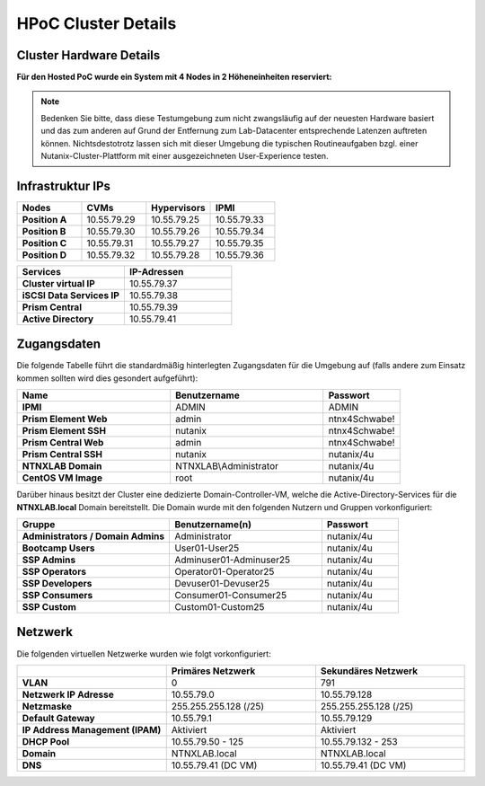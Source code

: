 .. _clusterdetails:

------------------------
HPoC Cluster Details
------------------------

Cluster Hardware Details
++++++++++++++++++++++++


**Für den Hosted PoC wurde ein System mit 4 Nodes in 2 Höheneinheiten reserviert:**

.. figure:: images/cluster3060g5a.png

.. note::
  Bedenken Sie bitte, dass diese Testumgebung zum nicht zwangsläufig  auf der neuesten Hardware basiert und das zum anderen auf Grund der Entfernung zum Lab-Datacenter entsprechende Latenzen auftreten können. Nichtsdestotrotz lassen sich mit dieser Umgebung die typischen Routineaufgaben bzgl. einer Nutanix-Cluster-Plattform mit einer ausgezeichneten User-Experience testen.

Infrastruktur IPs
+++++++++++++++++

.. list-table::
   :widths: 10 10 10 10
   :header-rows: 1

   * - Nodes
     - CVMs
     - Hypervisors
     - IPMI
   * - **Position A**
     - 10.55.79.29
     - 10.55.79.25
     - 10.55.79.33
   * - **Position B**
     - 10.55.79.30
     - 10.55.79.26
     - 10.55.79.34
   * - **Position C**
     - 10.55.79.31
     - 10.55.79.27
     - 10.55.79.35
   * - **Position D**
     - 10.55.79.32
     - 10.55.79.28
     - 10.55.79.36


.. list-table::
  :widths: 20 20
  :header-rows: 1

  * - Services
    - IP-Adressen
  * - **Cluster virtual IP**
    - 10.55.79.37
  * - **iSCSI Data Services IP**
    - 10.55.79.38
  * - **Prism Central**
    - 10.55.79.39
  * - **Active Directory**
    - 10.55.79.41


Zugangsdaten
++++++++++++

Die folgende Tabelle führt die standardmäßig hinterlegten Zugangsdaten für die Umgebung auf (falls andere zum Einsatz kommen sollten wird dies gesondert aufgeführt):

.. list-table::
  :widths: 20 20 10
  :header-rows: 1

  * - Name
    - Benutzername
    - Passwort
  * - **IPMI**
    - ADMIN
    - ADMIN
  * - **Prism Element Web**
    - admin
    - ntnx4Schwabe!
  * - **Prism Element SSH**
    - nutanix
    - ntnx4Schwabe!
  * - **Prism Central Web**
    - admin
    - ntnx4Schwabe!
  * - **Prism Central SSH**
    - nutanix
    - nutanix/4u
  * - **NTNXLAB Domain**
    - NTNXLAB\\Administrator
    - nutanix/4u
  * - **CentOS VM Image**
    - root
    - nutanix/4u


Darüber hinaus besitzt der Cluster eine dedizierte Domain-Controller-VM, welche die Active-Directory-Services für die **NTNXLAB.local** Domain bereitstellt. Die Domain wurde mit den folgenden Nutzern und Gruppen vorkonfiguriert:

.. list-table::
  :widths: 20 20 10
  :header-rows: 1

  * - Gruppe
    - Benutzername(n)
    - Passwort
  * - **Administrators / Domain Admins**
    - Administrator
    - nutanix/4u
  * - **Bootcamp Users**
    - User01-User25
    - nutanix/4u
  * - **SSP Admins**
    - Adminuser01-Adminuser25
    - nutanix/4u
  * - **SSP Operators**
    - Operator01-Operator25
    - nutanix/4u
  * - **SSP Developers**
    - Devuser01-Devuser25
    - nutanix/4u
  * - **SSP Consumers**
    - Consumer01-Consumer25
    - nutanix/4u
  * - **SSP Custom**
    - Custom01-Custom25
    - nutanix/4u

Netzwerk
++++++++

Die folgenden virtuellen Netzwerke wurden wie folgt vorkonfiguriert:

.. list-table::
   :widths: 33 33 33
   :header-rows: 1

   * -
     - **Primäres** Netzwerk
     - **Sekundäres** Netzwerk
   * - **VLAN**
     - 0
     - 791
   * - **Netzwerk IP Adresse**
     - 10.55.79.0
     - 10.55.79.128
   * - **Netzmaske**
     - 255.255.255.128 (/25)
     - 255.255.255.128 (/25)
   * - **Default Gateway**
     - 10.55.79.1
     - 10.55.79.129
   * - **IP Address Management (IPAM)**
     - Aktiviert
     - Aktiviert
   * - **DHCP Pool**
     - 10.55.79.50 - 125
     - 10.55.79.132 - 253
   * - **Domain**
     - NTNXLAB.local
     - NTNXLAB.local
   * - **DNS**
     - 10.55.79.41 (DC VM)
     - 10.55.79.41 (DC VM)
